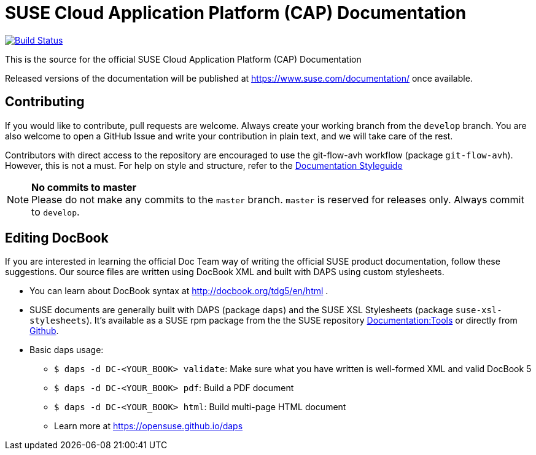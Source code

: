 = SUSE Cloud Application Platform (CAP) Documentation

image:https://travis-ci.org/SUSE/doc-cap.svg?branch=develop["Build Status", link="https://travis-ci.org/SUSE/doc-cap"]

This is the source for the official SUSE Cloud Application Platform (CAP) Documentation

Released versions of the documentation will be published at
https://www.suse.com/documentation/ once available.

== Contributing

If you would like to contribute, pull requests are welcome. Always create your working branch from the `develop` branch. You are also welcome to open a GitHub Issue and write your contribution in plain text, and we will take care of the rest.

Contributors with direct access to the repository are encouraged to use the
git-flow-avh workflow (package `git-flow-avh`). However, this is not a must.
For help on style and structure, refer to the https://doc.opensuse.org/products/opensuse/Styleguide/opensuse_documentation_styleguide_sd/[Documentation Styleguide] 


.*No commits to master*
NOTE: Please do not make any commits to the `master` branch. `master` is
reserved for releases only. Always commit to `develop`.

== Editing DocBook

If you are interested in learning the official Doc Team way of writing
the official SUSE product documentation, follow these suggestions. 
Our source files are written using DocBook XML and built with DAPS
using custom stylesheets.

* You can learn about DocBook syntax at http://docbook.org/tdg5/en/html .
* SUSE documents are generally built with DAPS (package `daps`) and the
  SUSE XSL Stylesheets (package `suse-xsl-stylesheets`). It's available as a
  SUSE rpm package from the the SUSE repository http://download.opensuse.org/repositories/Documentation:/Tools/[Documentation:Tools] or
  directly from https://github.com/openSUSE/suse-xsl/[Github].
* Basic daps usage:
** `$ daps -d DC-<YOUR_BOOK> validate`: Make sure what you have written is
    well-formed XML and valid DocBook 5
** `$ daps -d DC-<YOUR_BOOK> pdf`: Build a PDF document
** `$ daps -d DC-<YOUR_BOOK> html`: Build multi-page HTML document
** Learn more at https://opensuse.github.io/daps
